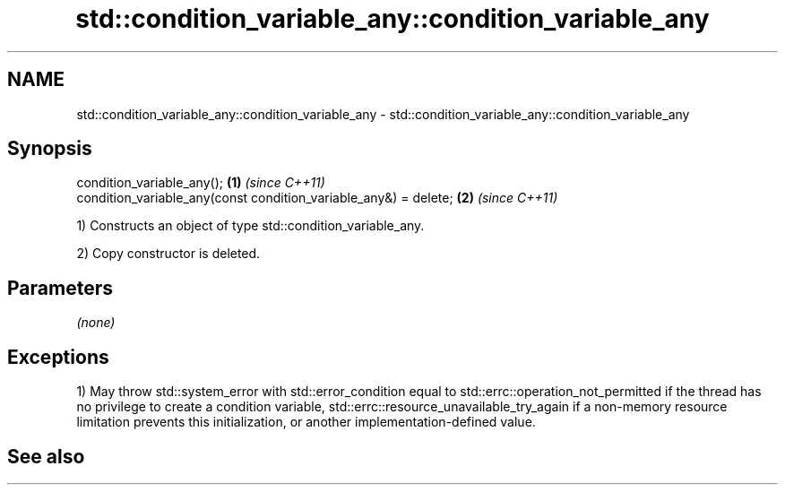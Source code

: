 .TH std::condition_variable_any::condition_variable_any 3 "2020.03.24" "http://cppreference.com" "C++ Standard Libary"
.SH NAME
std::condition_variable_any::condition_variable_any \- std::condition_variable_any::condition_variable_any

.SH Synopsis
   condition_variable_any();                                       \fB(1)\fP \fI(since C++11)\fP
   condition_variable_any(const condition_variable_any&) = delete; \fB(2)\fP \fI(since C++11)\fP

   1) Constructs an object of type std::condition_variable_any.

   2) Copy constructor is deleted.

.SH Parameters

   \fI(none)\fP

.SH Exceptions

   1) May throw std::system_error with std::error_condition equal to std::errc::operation_not_permitted if the thread has no privilege to create a condition variable, std::errc::resource_unavailable_try_again if a non-memory resource limitation prevents this initialization, or another implementation-defined value.

.SH See also
